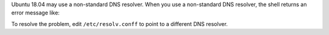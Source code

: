 Ubuntu 18.04 may use a non-standard DNS resolver. When you use a
non-standard DNS resolver, the shell returns an error message like:

.. code-block:: shell
   :copyable: false

  error parsing uri: lookup <HOSTNAME> on 127.0.0.53:53: cannot unmarshal DNS message

To resolve the problem, edit ``/etc/resolv.conff`` to point to a
different DNS resolver.
